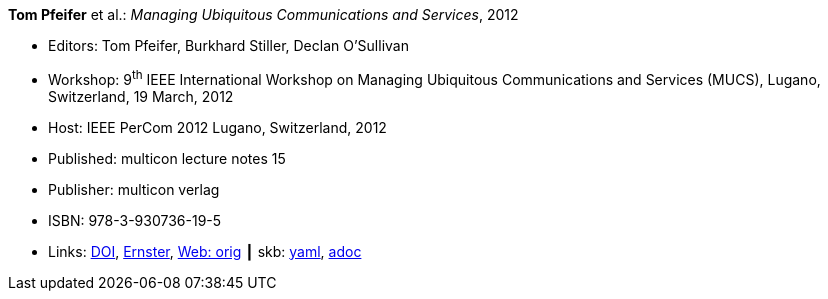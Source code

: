 //
// This file was generated by SKB-Dashboard, task 'lib-yaml2src'
// - on Tuesday November  6 at 20:44:43
// - skb-dashboard: https://www.github.com/vdmeer/skb-dashboard
//

*Tom Pfeifer* et al.: _Managing Ubiquitous Communications and Services_, 2012

* Editors: Tom Pfeifer, Burkhard Stiller, Declan O'Sullivan
* Workshop: 9^th^ IEEE International Workshop on Managing Ubiquitous Communications and Services (MUCS), Lugano, Switzerland, 19 March, 2012
* Host: IEEE PerCom 2012 Lugano, Switzerland, 2012 
* Published: multicon lecture notes 15
* Publisher: multicon verlag
* ISBN: 978-3-930736-19-5
* Links:
      link:https://doi.org/10.1109/PerComW.2012.6197671[DOI],
      link:https://ernster.com/detail/ISBN-9783930736195//Managing-Ubiquitous-Communications-and-Services-2012[Ernster],
      link:http://vandermeer.de/library/proceedings/mucs/web/2012/index.php[Web: orig]
    ┃ skb:
        https://github.com/vdmeer/skb/tree/master/data/library/proceedings/mucs/mucs-2012.yaml[yaml],
        https://github.com/vdmeer/skb/tree/master/data/library/proceedings/mucs/mucs-2012.adoc[adoc]

